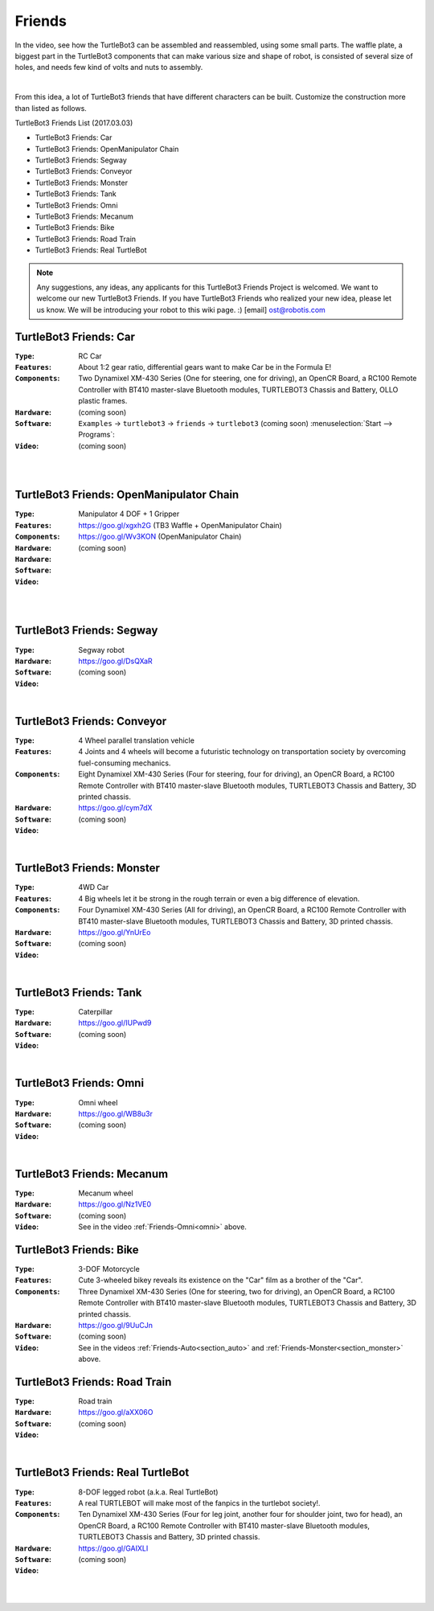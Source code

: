 Friends
=======

In the video, see how the TurtleBot3 can be assembled and reassembled, using some small parts. The waffle plate, a biggest part in the TurtleBot3 components that can make various size and shape of robot, is consisted of several size of holes, and needs few kind of volts and nuts to assembly.

.. raw:: html

  <iframe width="640" height="360" src="https://www.youtube.com/embed/o9d7NVC0A1Y" frameborder="0" allowfullscreen></iframe>

|

From this idea, a lot of TurtleBot3 friends that have different characters can be built. Customize the construction more than listed as follows.

TurtleBot3 Friends List (2017.03.03)

- TurtleBot3 Friends: Car
- TurtleBot3 Friends: OpenManipulator Chain
- TurtleBot3 Friends: Segway
- TurtleBot3 Friends: Conveyor
- TurtleBot3 Friends: Monster
- TurtleBot3 Friends: Tank
- TurtleBot3 Friends: Omni
- TurtleBot3 Friends: Mecanum
- TurtleBot3 Friends: Bike
- TurtleBot3 Friends: Road Train
- TurtleBot3 Friends: Real TurtleBot

.. NOTE:: Any suggestions, any ideas, any applicants for this TurtleBot3 Friends Project is welcomed. We want to welcome our new TurtleBot3 Friends. If you have TurtleBot3 Friends who realized your new idea, please let us know. We will be introducing your robot to this wiki page. :) [email] ost@robotis.com

TurtleBot3 Friends: Car
------------------------

:``Type``: RC Car
:``Features``: About 1:2 gear ratio, differential gears want to make Car be in the Formula E!
:``Components``: Two Dynamixel XM-430 Series (One for steering, one for driving), an OpenCR Board, a RC100 Remote Controller with BT410 master-slave Bluetooth modules, TURTLEBOT3 Chassis and Battery, OLLO plastic frames.
:``Hardware``: (coming soon)
:``Software``: ``Examples`` → ``turtlebot3`` → ``friends`` → ``turtlebot3`` (coming soon) :menuselection:`Start --> Programs`:
:``Video``: (coming soon)

.. _section_auto:

.. raw:: html

  <iframe width="640" height="360" src="https://www.youtube.com/embed/IkPexspUgKk" frameborder="0" allowfullscreen></iframe>

|

.. raw:: html

  <iframe width="640" height="360" src="https://www.youtube.com/embed/1V33iEu4ylw" frameborder="0" allowfullscreen></iframe>

|

TurtleBot3 Friends: OpenManipulator Chain
-----------------------------------------

.. image:: _static/friends/friends_open_manipulator_waffle.png

:``Type``: Manipulator 4 DOF + 1 Gripper
:``Features``: 
:``Components``: 
:``Hardware``: https://goo.gl/xgxh2G (TB3 Waffle + OpenManipulator Chain)
:``Hardware``: https://goo.gl/Wv3KON (OpenManipulator Chain)
:``Software``: (coming soon)
:``Video``:

.. raw:: html

  <iframe width="640" height="360" src="https://www.youtube.com/embed/Qhvk5cnX2hM" frameborder="0" allowfullscreen></iframe>

|

.. raw:: html

  <iframe width="640" height="360" src="https://www.youtube.com/embed/qbht0ssv8M0" frameborder="0" allowfullscreen></iframe>

|

TurtleBot3 Friends: Segway
--------------------------

.. image:: _static/friends/friends_segway.png

:``Type``: Segway robot
:``Hardware``: https://goo.gl/DsQXaR
:``Software``: (coming soon)
:``Video``:

.. raw:: html

  <iframe width="640" height="360" src="https://www.youtube.com/embed/VAY-0xBOE2g" frameborder="0" allowfullscreen></iframe>

|

TurtleBot3 Friends: Conveyor
----------------------------

.. image:: _static/friends/friends_conveyor.png

:``Type``: 4 Wheel parallel translation vehicle
:``Features``: 4 Joints and 4 wheels will become a futuristic technology on transportation society by overcoming fuel-consuming mechanics.
:``Components``: Eight Dynamixel XM-430 Series (Four for steering, four for driving), an OpenCR Board, a RC100 Remote Controller with BT410 master-slave Bluetooth modules, TURTLEBOT3 Chassis and Battery, 3D printed chassis.
:``Hardware``: https://goo.gl/cym7dX
:``Software``: (coming soon)
:``Video``:

.. raw:: html

  <iframe width="640" height="360" src="https://www.youtube.com/embed/uv2faO7GhXc" frameborder="0" allowfullscreen></iframe>

|

.. _section_monster:

TurtleBot3 Friends: Monster
---------------------------

.. image:: _static/friends/friends_monster.png

:``Type``: 4WD Car
:``Features``: 4 Big wheels let it be strong in the rough terrain or even a big difference of elevation.
:``Components``: Four Dynamixel XM-430 Series (All for driving), an OpenCR Board, a RC100 Remote Controller with BT410 master-slave Bluetooth modules, TURTLEBOT3 Chassis and Battery, 3D printed chassis.
:``Hardware``: https://goo.gl/YnUrEo
:``Software``: (coming soon)
:``Video``:

.. raw:: html

  <iframe width="640" height="360" src="https://www.youtube.com/embed/UqdwGLH1-cA" frameborder="0" allowfullscreen></iframe>

|

TurtleBot3 Friends: Tank
------------------------

.. image:: _static/friends/friends_tank.png

:``Type``: Caterpillar
:``Hardware``: https://goo.gl/IUPwd9
:``Software``: (coming soon)
:``Video``:

.. raw:: html

  <iframe width="640" height="360" src="https://www.youtube.com/embed/vndnwpVEpVE" frameborder="0" allowfullscreen></iframe>

|

.. _section_omni:

TurtleBot3 Friends: Omni
------------------------

.. image:: _static/friends/friends_omni.png

:``Type``: Omni wheel
:``Hardware``: https://goo.gl/WB8u3r
:``Software``: (coming soon)
:``Video``:

.. raw:: html

  <iframe width="640" height="360" src="https://www.youtube.com/embed/r8wRACM_ZbE" frameborder="0" allowfullscreen></iframe>

|

TurtleBot3 Friends: Mecanum
---------------------------

.. image:: _static/friends/friends_mecanum.png

:``Type``: Mecanum wheel
:``Hardware``: https://goo.gl/Nz1VE0
:``Software``: (coming soon)
:``Video``: See in the video :ref:`Friends-Omni<omni>` above.

TurtleBot3 Friends: Bike
------------------------

.. image:: _static/friends/friends_bike.png

:``Type``: 3-DOF Motorcycle
:``Features``: Cute 3-wheeled bikey reveals its existence on the "Car" film as a brother of the "Car".
:``Components``: Three Dynamixel XM-430 Series (One for steering, two for driving), an OpenCR Board, a RC100 Remote Controller with BT410 master-slave Bluetooth modules, TURTLEBOT3 Chassis and Battery, 3D printed chassis.
:``Hardware``: https://goo.gl/9UuCJn
:``Software``: (coming soon)
:``Video``: See in the videos :ref:`Friends-Auto<section_auto>` and :ref:`Friends-Monster<section_monster>` above.

TurtleBot3 Friends: Road Train
------------------------------

.. image:: _static/friends/friends_road_train.png

:``Type``: Road train
:``Hardware``: https://goo.gl/aXX06O
:``Software``: (coming soon)
:``Video``:

.. raw:: html

  <iframe width="640" height="360" src="https://www.youtube.com/embed/uhkq1w4YoEE" frameborder="0" allowfullscreen></iframe>

|

TurtleBot3 Friends: Real TurtleBot
----------------------------------

.. image:: _static/friends/friends_real.png

:``Type``: 8-DOF legged robot (a.k.a. Real TurtleBot)
:``Features``: A real TURTLEBOT will make most of the fanpics in the turtlebot society!.
:``Components``: Ten Dynamixel XM-430 Series (Four for leg joint, another four for shoulder joint, two for head), an OpenCR Board, a RC100 Remote Controller with BT410 master-slave Bluetooth modules, TURTLEBOT3 Chassis and Battery, 3D printed chassis.
:``Hardware``: https://goo.gl/GAIXLI
:``Software``: (coming soon)
:``Video``:

.. raw:: html

  <iframe width="640" height="360" src="https://www.youtube.com/embed/KNWkAe0ob9g" frameborder="0" allowfullscreen></iframe>

|

.. raw:: html

  <iframe width="640" height="360" src="https://www.youtube.com/embed/vort-z9HDlU" frameborder="0" allowfullscreen></iframe>

|
